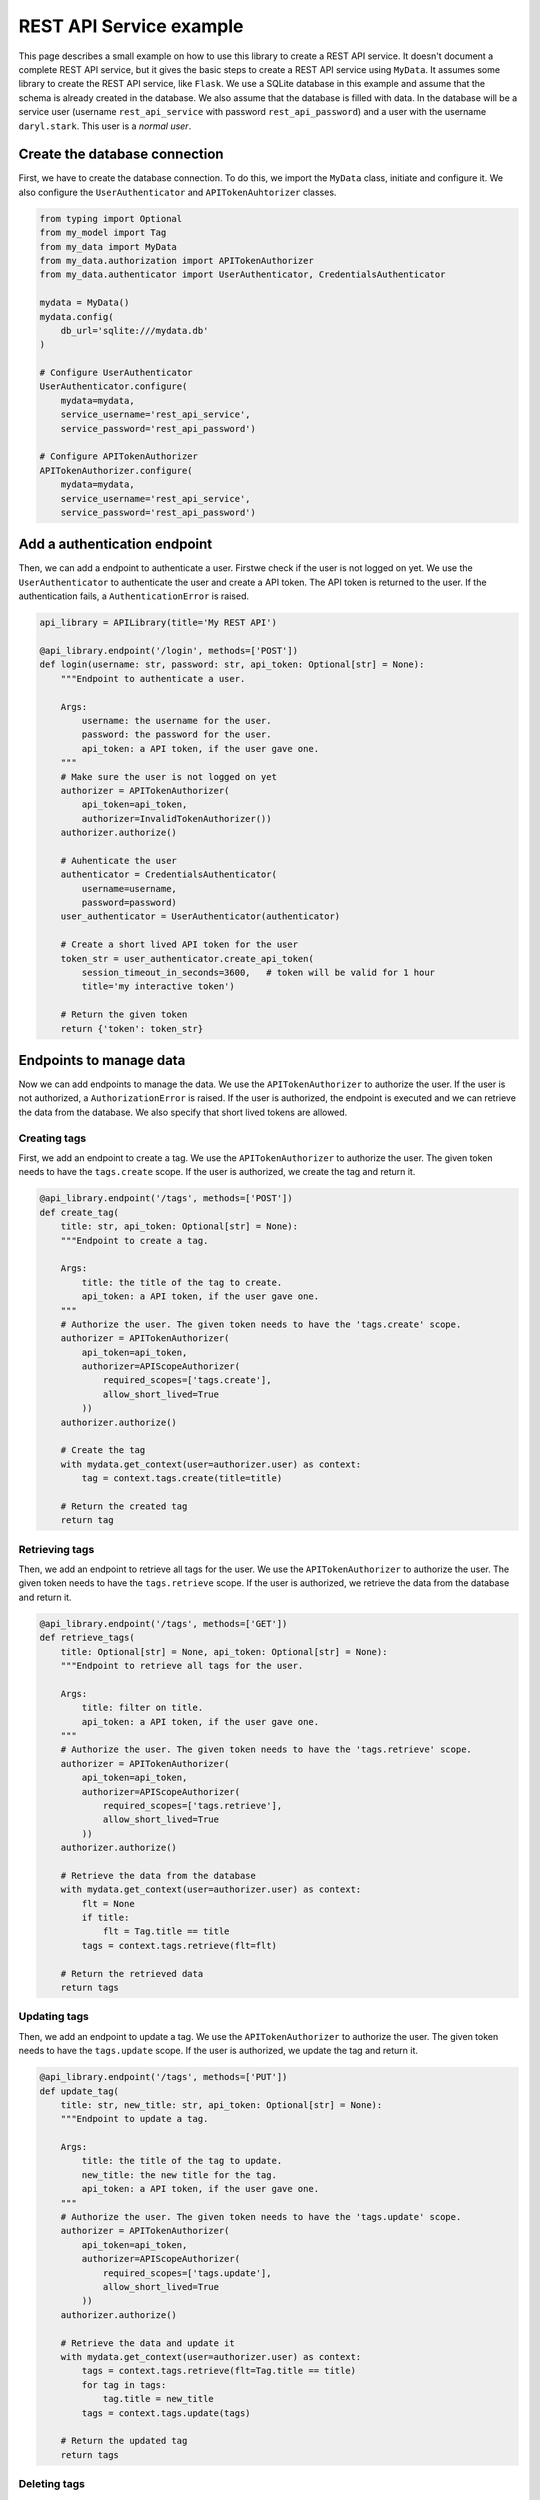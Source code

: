 REST API Service example
========================

This page describes a small example on how to use this library to create a REST API service. It doesn't document a complete REST API service, but it gives the basic steps to create a REST API service using ``MyData``. It assumes some library to create the REST API service, like ``Flask``. We use a SQLite database in this example and assume that the schema is already created in the database. We also assume that the database is filled with data. In the database will be a service user (username ``rest_api_service`` with password ``rest_api_password``) and a user with the username ``daryl.stark``. This user is a *normal user*.

Create the database connection
------------------------------

First, we have to create the database connection. To do this, we import the ``MyData`` class, initiate and configure it. We also configure the ``UserAuthenticator`` and ``APITokenAuhtorizer`` classes.

.. code-block:: python

    from typing import Optional
    from my_model import Tag
    from my_data import MyData
    from my_data.authorization import APITokenAuthorizer
    from my_data.authenticator import UserAuthenticator, CredentialsAuthenticator

    mydata = MyData()
    mydata.config(
        db_url='sqlite:///mydata.db'
    )

    # Configure UserAuthenticator
    UserAuthenticator.configure(
        mydata=mydata,
        service_username='rest_api_service',
        service_password='rest_api_password')
    
    # Configure APITokenAuthorizer
    APITokenAuthorizer.configure(
        mydata=mydata,
        service_username='rest_api_service',
        service_password='rest_api_password')

Add a authentication endpoint
-----------------------------

Then, we can add a endpoint to authenticate a user. Firstwe check if the user is not logged on yet. We use the ``UserAuthenticator`` to authenticate the user and create a API token. The API token is returned to the user. If the authentication fails, a ``AuthenticationError`` is raised.

.. code-block:: python

    api_library = APILibrary(title='My REST API')

    @api_library.endpoint('/login', methods=['POST'])
    def login(username: str, password: str, api_token: Optional[str] = None):
        """Endpoint to authenticate a user.
        
        Args:
            username: the username for the user.
            password: the password for the user.
            api_token: a API token, if the user gave one.
        """
        # Make sure the user is not logged on yet
        authorizer = APITokenAuthorizer(
            api_token=api_token,
            authorizer=InvalidTokenAuthorizer())
        authorizer.authorize()

        # Auhenticate the user
        authenticator = CredentialsAuthenticator(
            username=username,
            password=password)
        user_authenticator = UserAuthenticator(authenticator)

        # Create a short lived API token for the user
        token_str = user_authenticator.create_api_token(
            session_timeout_in_seconds=3600,   # token will be valid for 1 hour
            title='my interactive token')

        # Return the given token
        return {'token': token_str}

Endpoints to manage data
------------------------

Now we can add endpoints to manage the data. We use the ``APITokenAuthorizer`` to authorize the user. If the user is not authorized, a ``AuthorizationError`` is raised. If the user is authorized, the endpoint is executed and we can retrieve the data from the database. We also specify that short lived tokens are allowed.

Creating tags
~~~~~~~~~~~~~

First, we add an endpoint to create a tag. We use the ``APITokenAuthorizer`` to authorize the user. The given token needs to have the ``tags.create`` scope. If the user is authorized, we create the tag and return it.

.. code-block:: python

    @api_library.endpoint('/tags', methods=['POST'])
    def create_tag(
        title: str, api_token: Optional[str] = None):
        """Endpoint to create a tag.
        
        Args:
            title: the title of the tag to create.
            api_token: a API token, if the user gave one.
        """
        # Authorize the user. The given token needs to have the 'tags.create' scope.
        authorizer = APITokenAuthorizer(
            api_token=api_token,
            authorizer=APIScopeAuthorizer(
                required_scopes=['tags.create'],
                allow_short_lived=True
            ))
        authorizer.authorize()
        
        # Create the tag
        with mydata.get_context(user=authorizer.user) as context:
            tag = context.tags.create(title=title)
        
        # Return the created tag
        return tag

Retrieving tags
~~~~~~~~~~~~~~~

Then, we add an endpoint to retrieve all tags for the user. We use the ``APITokenAuthorizer`` to authorize the user. The given token needs to have the ``tags.retrieve`` scope. If the user is authorized, we retrieve the data from the database and return it.

.. code-block:: python

    @api_library.endpoint('/tags', methods=['GET'])
    def retrieve_tags(
        title: Optional[str] = None, api_token: Optional[str] = None):
        """Endpoint to retrieve all tags for the user.
        
        Args:
            title: filter on title.
            api_token: a API token, if the user gave one.
        """
        # Authorize the user. The given token needs to have the 'tags.retrieve' scope.
        authorizer = APITokenAuthorizer(
            api_token=api_token,
            authorizer=APIScopeAuthorizer(
                required_scopes=['tags.retrieve'],
                allow_short_lived=True
            ))
        authorizer.authorize()
        
        # Retrieve the data from the database
        with mydata.get_context(user=authorizer.user) as context:
            flt = None
            if title:
                flt = Tag.title == title
            tags = context.tags.retrieve(flt=flt)
        
        # Return the retrieved data
        return tags

Updating tags
~~~~~~~~~~~~~

Then, we add an endpoint to update a tag. We use the ``APITokenAuthorizer`` to authorize the user. The given token needs to have the ``tags.update`` scope. If the user is authorized, we update the tag and return it.

.. code-block:: python
    
    @api_library.endpoint('/tags', methods=['PUT'])
    def update_tag(
        title: str, new_title: str, api_token: Optional[str] = None):
        """Endpoint to update a tag.
        
        Args:
            title: the title of the tag to update.
            new_title: the new title for the tag.
            api_token: a API token, if the user gave one.
        """
        # Authorize the user. The given token needs to have the 'tags.update' scope.
        authorizer = APITokenAuthorizer(
            api_token=api_token,
            authorizer=APIScopeAuthorizer(
                required_scopes=['tags.update'],
                allow_short_lived=True
            ))
        authorizer.authorize()
        
        # Retrieve the data and update it
        with mydata.get_context(user=authorizer.user) as context:
            tags = context.tags.retrieve(flt=Tag.title == title)
            for tag in tags:
                tag.title = new_title
            tags = context.tags.update(tags)
        
        # Return the updated tag
        return tags

Deleting tags
~~~~~~~~~~~~~

Finally, we add an endpoint to delete a tag. We use the ``APITokenAuthorizer`` to authorize the user. The given token needs to have the ``tags.delete`` scope. If the user is authorized, we delete the tag and return a dictionary to indicate that the tag is deleted.

.. code-block:: python
    
    @api_library.endpoint('/tags', methods=['DELETE'])
    def delete_tag(
        title: str, api_token: Optional[str] = None):
        """Endpoint to delete a tag.
        
        Args:
            title: the title of the tag to delete.
            api_token: a API token, if the user gave one.
        """
        # Authorize the user. The given token needs to have the 'tags.delete' scope.
        authorizer = APITokenAuthorizer(
            api_token=api_token,
            authorizer=APIScopeAuthorizer(
                required_scopes=['tags.delete'],
                allow_short_lived=True
            ))
        authorizer.authorize()
        
        # Retrieve the data and delete it
        with mydata.get_context(user=authorizer.user) as context:
            tags = context.tags.retrieve(flt=Tag.title == title)
            context.tags.delete(tags)
        
        # Return a dictionary to indicate that the tag is deleted.
        return {'deleted': True}


